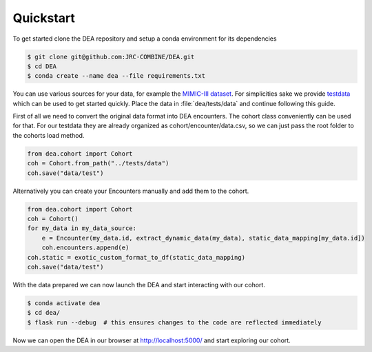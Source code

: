 Quickstart
==========

To get started clone the DEA repository and setup a conda environment for its dependencies

.. code:: bash
   
   $ git clone git@github.com:JRC-COMBINE/DEA.git
   $ cd DEA
   $ conda create --name dea --file requirements.txt

You can use various sources for your data, for example the `MIMIC-III dataset <https://physionet.org/content/mimiciii/1.4/>`_.
For simplicities sake we provide testdata_ which can be used to get started quickly. 
Place the data in :file:`dea/tests/data` and continue following this guide.

.. _testdata: https://github.com/jrc-combine/DEA [TODO: add link to testdata in git release artifacts]

First of all we need to convert the original data format into DEA encounters. The cohort class conveniently can be used for that.
For our testdata they are already organized as cohort/encounter/data.csv, so we can just pass the root folder to the cohorts load method.

.. code-block:: python

    from dea.cohort import Cohort
    coh = Cohort.from_path("../tests/data")
    coh.save("data/test")

Alternatively you can create your Encounters manually and add them to the cohort.

.. code-block:: python

    from dea.cohort import Cohort
    coh = Cohort()
    for my_data in my_data_source:
        e = Encounter(my_data.id, extract_dynamic_data(my_data), static_data_mapping[my_data.id])
        coh.encounters.append(e)
    coh.static = exotic_custom_format_to_df(static_data_mapping)
    coh.save("data/test")

With the data prepared we can now launch the DEA and start interacting with our cohort.

.. code-block:: bash

    $ conda activate dea
    $ cd dea/
    $ flask run --debug  # this ensures changes to the code are reflected immediately

Now we can open the DEA in our browser at http://localhost:5000/ and start exploring our cohort.
